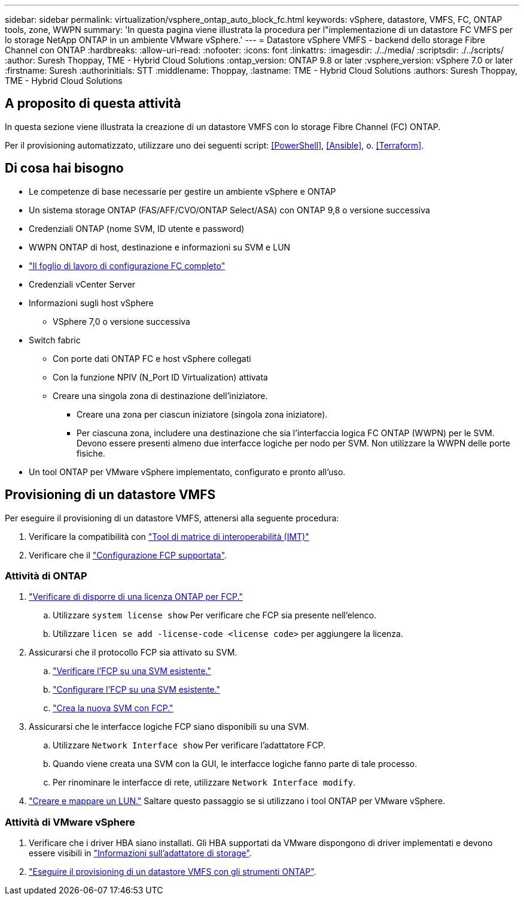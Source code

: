 ---
sidebar: sidebar 
permalink: virtualization/vsphere_ontap_auto_block_fc.html 
keywords: vSphere, datastore, VMFS, FC, ONTAP tools, zone, WWPN 
summary: 'In questa pagina viene illustrata la procedura per l"implementazione di un datastore FC VMFS per lo storage NetApp ONTAP in un ambiente VMware vSphere.' 
---
= Datastore vSphere VMFS - backend dello storage Fibre Channel con ONTAP
:hardbreaks:
:allow-uri-read: 
:nofooter: 
:icons: font
:linkattrs: 
:imagesdir: ./../media/
:scriptsdir: ./../scripts/
:author: Suresh Thoppay, TME - Hybrid Cloud Solutions
:ontap_version: ONTAP 9.8 or later
:vsphere_version: vSphere 7.0 or later
:firstname: Suresh
:authorinitials: STT
:middlename: Thoppay,
:lastname: TME - Hybrid Cloud Solutions
:authors: Suresh Thoppay, TME - Hybrid Cloud Solutions




== A proposito di questa attività

In questa sezione viene illustrata la creazione di un datastore VMFS con lo storage Fibre Channel (FC) ONTAP.

Per il provisioning automatizzato, utilizzare uno dei seguenti script: <<PowerShell>>, <<Ansible>>, o. <<Terraform>>.



== Di cosa hai bisogno

* Le competenze di base necessarie per gestire un ambiente vSphere e ONTAP
* Un sistema storage ONTAP (FAS/AFF/CVO/ONTAP Select/ASA) con ONTAP 9,8 o versione successiva
* Credenziali ONTAP (nome SVM, ID utente e password)
* WWPN ONTAP di host, destinazione e informazioni su SVM e LUN
* link:++https://docs.netapp.com/ontap-9/topic/com.netapp.doc.exp-fc-esx-cpg/GUID-429C4DDD-5EC0-4DBD-8EA8-76082AB7ADEC.html++["Il foglio di lavoro di configurazione FC completo"]
* Credenziali vCenter Server
* Informazioni sugli host vSphere
+
** VSphere 7,0 o versione successiva


* Switch fabric
+
** Con porte dati ONTAP FC e host vSphere collegati
** Con la funzione NPIV (N_Port ID Virtualization) attivata
** Creare una singola zona di destinazione dell'iniziatore.
+
*** Creare una zona per ciascun iniziatore (singola zona iniziatore).
*** Per ciascuna zona, includere una destinazione che sia l'interfaccia logica FC ONTAP (WWPN) per le SVM. Devono essere presenti almeno due interfacce logiche per nodo per SVM. Non utilizzare la WWPN delle porte fisiche.




* Un tool ONTAP per VMware vSphere implementato, configurato e pronto all'uso.




== Provisioning di un datastore VMFS

Per eseguire il provisioning di un datastore VMFS, attenersi alla seguente procedura:

. Verificare la compatibilità con https://mysupport.netapp.com/matrix["Tool di matrice di interoperabilità (IMT)"]
. Verificare che il link:++https://docs.netapp.com/ontap-9/topic/com.netapp.doc.exp-fc-esx-cpg/GUID-7D444A0D-02CE-4A21-8017-CB1DC99EFD9A.html++["Configurazione FCP supportata"].




=== Attività di ONTAP

. link:++https://docs.netapp.com/ontap-9/topic/com.netapp.doc.dot-cm-cmpr-980/system__license__show.html++["Verificare di disporre di una licenza ONTAP per FCP."]
+
.. Utilizzare `system license show` Per verificare che FCP sia presente nell'elenco.
.. Utilizzare `licen  se add -license-code <license code>` per aggiungere la licenza.


. Assicurarsi che il protocollo FCP sia attivato su SVM.
+
.. link:++https://docs.netapp.com/ontap-9/topic/com.netapp.doc.exp-fc-esx-cpg/GUID-1C31DF2B-8453-4ED0-952A-DF68C3D8B76F.html++["Verificare l'FCP su una SVM esistente."]
.. link:++https://docs.netapp.com/ontap-9/topic/com.netapp.doc.exp-fc-esx-cpg/GUID-D322649F-0334-4AD7-9700-2A4494544CB9.html++["Configurare l'FCP su una SVM esistente."]
.. link:++https://docs.netapp.com/ontap-9/topic/com.netapp.doc.exp-fc-esx-cpg/GUID-0FCB46AA-DA18-417B-A9EF-B6A665DB77FC.html++["Crea la nuova SVM con FCP."]


. Assicurarsi che le interfacce logiche FCP siano disponibili su una SVM.
+
.. Utilizzare `Network Interface show` Per verificare l'adattatore FCP.
.. Quando viene creata una SVM con la GUI, le interfacce logiche fanno parte di tale processo.
.. Per rinominare le interfacce di rete, utilizzare `Network Interface modify`.


. link:++https://docs.netapp.com/ontap-9/topic/com.netapp.doc.dot-cm-sanag/GUID-D4DAC7DB-A6B0-4696-B972-7327EE99FD72.html++["Creare e mappare un LUN."] Saltare questo passaggio se si utilizzano i tool ONTAP per VMware vSphere.




=== Attività di VMware vSphere

. Verificare che i driver HBA siano installati. Gli HBA supportati da VMware dispongono di driver implementati e devono essere visibili in link:++https://docs.vmware.com/en/VMware-vSphere/7.0/com.vmware.vsphere.storage.doc/GUID-ED20B7BE-0D1C-4BF7-85C9-631D45D96FEC.html++["Informazioni sull'adattatore di storage"].
. link:++https://docs.netapp.com/vapp-98/topic/com.netapp.doc.vsc-iag/GUID-D7CAD8AF-E722-40C2-A4CB-5B4089A14B00.html++["Eseguire il provisioning di un datastore VMFS con gli strumenti ONTAP"].

